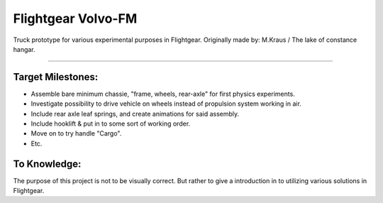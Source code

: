 **********
Flightgear Volvo-FM
**********

.. image:: ./Docs/Wiki/FM.png
    :width: 1024
    :align: center

Truck prototype for various experimental purposes in Flightgear.
Originally made by: M.Kraus / The lake of constance hangar.

----



Target Milestones:
##################

- Assemble bare minimum chassie, "frame, wheels, rear-axle" for first physics experiments.
- Investigate possibility to drive vehicle on wheels instead of propulsion system working in air.
- Include rear axle leaf springs, and create animations for said assembly.
- Include hooklift & put in to some sort of working order.
- Move on to try handle "Cargo".
- Etc.



To Knowledge:
#######

The purpose of this project is not to be visually correct.
But rather to give a introduction in to utilizing various solutions in Flightgear.
